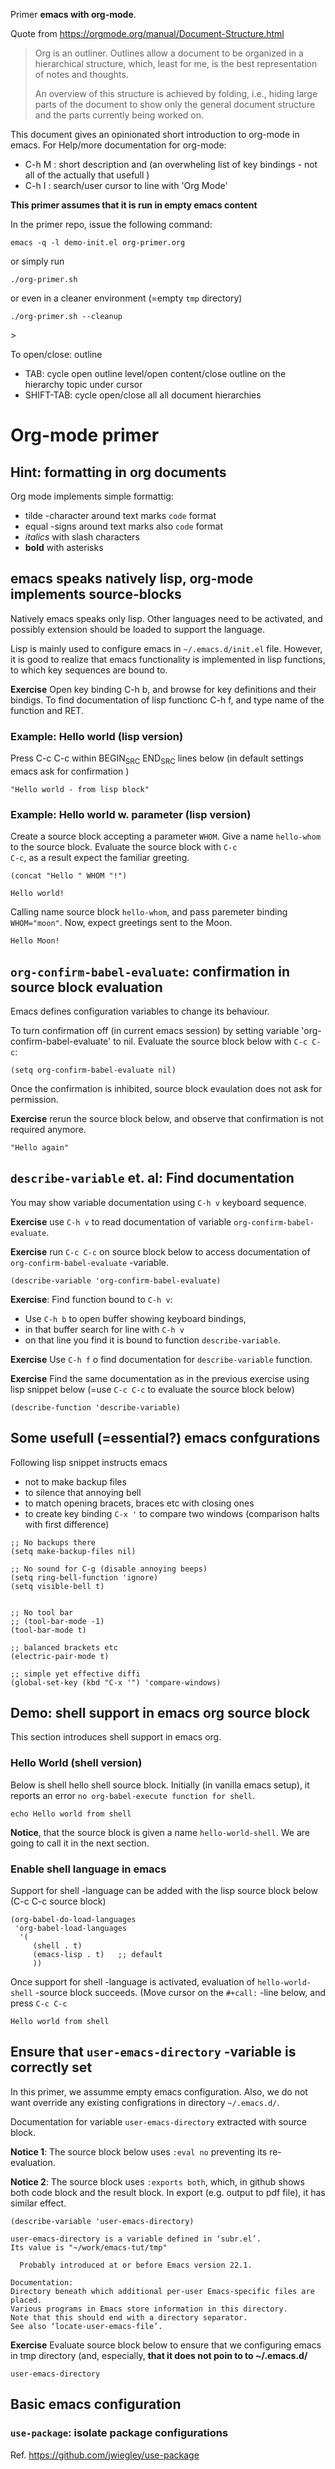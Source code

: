 Primer  *emacs with org-mode*.

Quote from https://orgmode.org/manual/Document-Structure.html

#+begin_quote
Org is an outliner. Outlines allow a document to be organized in a
hierarchical structure, which, least for me, is the best
representation of notes and thoughts.

An overview of this structure is achieved by folding, i.e., hiding
large parts of the document to show only the general document
structure and the parts currently being worked on. 
#+end_quote

This document gives an opinionated short introduction to org-mode in
emacs. For Help/more documentation for org-mode:
- C-h M : short description and (an overwheling list of key bindings -
  not all of the actually that usefull )
- C-h I : search/user cursor to line with 'Org Mode' 

*This primer assumes that it is run in empty emacs content*

In the primer repo, issue the following command:
#+begin_example
emacs -q -l demo-init.el org-primer.org
#+end_example

or simply run

#+begin_example
./org-primer.sh 
#+end_example

or even in a cleaner environment (=empty ~tmp~ directory)

#+begin_example
./org-primer.sh --cleanup
#+end_example>

To open/close: outline 
- TAB: cycle open outline level/open content/close outline on the
  hierarchy topic under cursor
- SHIFT-TAB: cycle open/close all all document hierarchies

* Org-mode primer
** Hint: formatting in org documents

Org mode implements simple formattig:

- tilde -character around text marks ~code~ format
- equal -signs around text marks also =code= format
- /italics/ with slash characters
- *bold* with asterisks 

** emacs speaks natively lisp, org-mode implements source-blocks
Natively emacs speaks only lisp. Other languages need to be activated,
and possibly extension should be loaded to support the language.

Lisp is mainly used to configure emacs in =~/.emacs.d/init.el= file.
However, it is good to realize that emacs functionality is implemented
in lisp functions, to which key sequences are bound to.

*Exercise* Open key binding C-h b, and browse for key definitions and
their bindigs. To find documentation of lisp functionc C-h f, and type
name of the function and RET.

*** Example: Hello world (lisp version)

 Press C-c C-c within BEGIN_SRC END_SRC lines below (in default
 settings emacs ask for confirmation )
 
 #+BEGIN_SRC elisp :eval no-export
 "Hello world - from lisp block"
 #+END_SRC

*** Example: Hello world  w. parameter (lisp version)

Create a source block accepting a parameter ~WHOM~. Give a name
~hello-whom~ to the source block. Evaluate the source block with ~C-c
C-c~, as a result expect the familiar greeting.

 #+name: hello-whom
 #+BEGIN_SRC elisp :var WHOM="world"
 (concat "Hello " WHOM "!")
 #+END_SRC

 #+RESULTS: hello-whom
 : Hello world!


Calling name source block ~hello-whom~, and pass paremeter binding
~WHOM="moon"~. Now, expect greetings sent to the Moon.

#+call: hello-whom(WHOM="Moon")

#+RESULTS:
: Hello Moon!
** ~org-confirm-babel-evaluate~: confirmation in source block evaluation 

Emacs defines configuration variables to change its behaviour.

To turn confirmation off (in current emacs session) by setting
variable 'org-confirm-babel-evaluate' to nil. Evaluate the source
block below with ~C-c C-c~:

#+BEGIN_SRC elisp :eval no-export
(setq org-confirm-babel-evaluate nil)
#+END_SRC

#+RESULTS:

Once the confirmation is inhibited, source block evaulation does not
ask for permission.

*Exercise* rerun the source block below, and observe that confirmation
is not required anymore.

#+BEGIN_SRC elisp :eval no-export
"Hello again"
#+END_SRC

#+RESULTS:
: Hello again

** ~describe-variable~ et. al: Find documentation

You may show variable documentation using ~C-h v~ keyboard sequence.

*Exercise* use ~C-h v~ to read documentation of variable
~org-confirm-babel-evaluate~.

*Exercise* run ~C-c C-c~ on source block below to access documentation
of ~org-confirm-babel-evaluate~ -variable.

#+BEGIN_SRC elisp :eval no-export
(describe-variable 'org-confirm-babel-evaluate)
#+END_SRC

*Exercise*:  Find function bound to ~C-h v~:
- Use ~C-h b~ to open buffer showing keyboard bindings, 
- in that buffer search for line with ~C-h v~ 
- on that line you find it is bound to function ~describe-variable~.

*Exercise* Use ~C-h f~ o find documentation for ~describe-variable~
function.

*Exercise* Find the same documentation as in the previous exercise
using lisp snippet below (=use ~C-c C-c~ to evaluate the source block below)

#+BEGIN_SRC elisp :eval no-export 
(describe-function 'describe-variable)
#+END_SRC

** Some usefull (=essential?) emacs confgurations

Following lisp snippet instructs emacs
- not to make backup files
- to silence that annoying bell
- to match opening bracets, braces etc with closing ones
- to create key binding ~C-x '~ to compare two windows (comparison halts
  with first difference)


#+BEGIN_SRC elisp :eval no-export
;; No backups there
(setq make-backup-files nil)

;; No sound for C-g (disable annoying beeps)
(setq ring-bell-function 'ignore)
(setq visible-bell t)

 
;; No tool bar
;; (tool-bar-mode -1)
(tool-bar-mode t)

;; balanced brackets etc
(electric-pair-mode t)

;; simple yet effective diffi
(global-set-key (kbd "C-x '") 'compare-windows)
#+END_SRC

#+RESULTS:
: compare-windows

** Demo: shell support in emacs org source block
This section introduces shell support in emacs org.
*** Hello World (shell version)
 
 Below is shell hello shell source block. Initially (in vanilla emacs
 setup), it reports an error ~no org-babel-execute function for shell~.

 #+name: hello-world-shell
 #+BEGIN_SRC shell
 echo Hello world from shell
 #+END_SRC

*Notice*, that the source block is given a name ~hello-world-shell~.
We are going to call it in the next section.

*** Enable shell language in emacs

Support for shell -language can be added with the lisp source block
below (C-c C-c source block)

#+BEGIN_SRC elisp :eval no-export
 (org-babel-do-load-languages
  'org-babel-load-languages
   '( 
      (shell . t)
      (emacs-lisp . t)   ;; default
      ))
#+END_SRC

#+RESULTS:

Once support for shell -language is activated, evaluation of
~hello-world-shell~ -source block succeeds. (Move cursor on the
~#+call:~ -line below, and press ~C-c C-c~
#+call: hello-world-shell()

#+RESULTS:
: Hello world from shell

** Ensure that ~user-emacs-directory~ -variable is correctly set

In this primer, we assumme empty emacs configuration. Also, we do not
want override any existing configrations in directory =~/.emacs.d/=.

Documentation for variable ~user-emacs-directory~ extracted with
source block. 

*Notice 1*: The source block below uses ~:eval no~ preventing its
re-evaluation.


*Notice 2*: The source block uses ~:exports both~, which, in github
shows both code block and the result block. In export (e.g. output to
pdf file), it has similar effect.


#+BEGIN_SRC elisp :eval no :exports both
(describe-variable 'user-emacs-directory)
#+END_SRC

#+RESULTS:
#+begin_example
user-emacs-directory is a variable defined in ‘subr.el’.
Its value is "~/work/emacs-tut/tmp"

  Probably introduced at or before Emacs version 22.1.

Documentation:
Directory beneath which additional per-user Emacs-specific files are placed.
Various programs in Emacs store information in this directory.
Note that this should end with a directory separator.
See also ‘locate-user-emacs-file’.
#+end_example


*Exercise* Evaluate source block below to ensure that we configuring
emacs in tmp directory (and, especially, *that it does not poin to to
~/.emacs.d/*

 #+BEGIN_SRC elisp
 user-emacs-directory
 #+END_SRC


** Basic emacs configuration
*** ~use-package~: isolate package configurations

 Ref. [[https://github.com/jwiegley/use-package]]

 #+BEGIN_QUOTE
 The use-package macro allows you to isolate package configuration in
 your .emacs file in a way that is both performance-oriented and, well,
 tidy

 #+END_QUOTE

 Add repositories as instructed in
 https://www.emacswiki.org/emacs/ELPA. Install use-package, unless it
 is already installed.

 *Notice* If ~use-package~ has not been installed, the evaluating
  source block below downloads the package from emacs
  repositories. You may notice messages flickering on editor bottom
  row.

 #+BEGIN_SRC elisp
   ;; Packages: https://www.emacswiki.org/emacs/ELPA
   (package-initialize)
   (require 'package)
   (add-to-list 'package-archives '("melpa" . "https://melpa.org/packages/"))
   (add-to-list 'package-archives '("elpa" . "https://elpa.gnu.org/packages/"))
   (add-to-list 'package-archives '("org" . "http://orgmode.org/elpa/") t) ; Org-mode's repository

   (unless (package-installed-p 'use-package)
     (package-refresh-contents)
     (package-install 'use-package)
   )

   (setq use-package-always-ensure t)
   ;; (require 'use-package)
   ;; ;; To activate
   ;; ;; - enable command-log-mode in buffer
   ;; ;; - run clm/toggle-command-log-buffer
   ;; (use-package command-log-mode)
 #+END_SRC

 #+RESULTS:
 : t

*** ~undo-tree~ - C-z keybinding

Undo mechamism, which comes bundled with emacs is somewhat
convoluted. Following snippet more intuitive way for backtracking.

Ref: [[https://elpa.gnu.org/packages/undo-tree.html]]

#+BEGIN_SRC elisp

    (use-package undo-tree
      :ensure t
      :init
      (global-undo-tree-mode)
      )

  (global-set-key (kbd "C-z") 'undo)
  ;; make ctrl-Z redo
  (defalias 'redo 'undo-tree-redo)
  (global-set-key (kbd "C-S-z") 'redo)
  
#+END_SRC

#+RESULTS:
: redo

Now:
- C-z : undo
- C-S-z : redo
- C-x U : undo tree

#+RESULTS:
: redo

*** ~org-mode~: language support & tangle helper

Home page: https://orgmode.org/

#+BEGIN_QUOTE
A GNU Emacs major mode for keeping notes, authoring documents,
computational notebooks, literate programming, maintaining to-do
lists, planning projects, and more — in a fast and effective plain
text system.
#+END_QUOTE

#+BEGIN_SRC elisp
  (use-package org
    :bind (("C-c b" . org-babel-tangle-block))
    :config
    (defun org-babel-tangle-block()
      (interactive)
      (let ((current-prefix-arg '(4)))
	(call-interactively 'org-babel-tangle)
	))
    :custom
    ;; customize languages which can be evaluated in Org buffers.
    (org-babel-load-languages	'(
	(shell . t)
	(emacs-lisp . t)))
  )
#+END_SRC

#+RESULTS:
: org-babel-tangle-block


The code above defines key binging ~C-c b~ to run lisp function
~org-babel-tangle-block~, which writes block under point to a
file. Later, we are using this function to write yas-snippets
(=templates in emacs) to snippet directory.

*** Example: Output source block to file: tangle

Define a named source block ~ls-tmp~ to show content of ~tmp~
-directory
#+name: ls-tmp
#+BEGIN_SRC bash :eval no-export :results output
ls -ltr tmp
#+END_SRC


Expect that initially there is not a file ~demo.txt~ in ~tmp~ -
directory.

#+RESULTS: ls-tmp
: total 107
: drwxrwxr-x  3 jj jj     3 kesä    4 10:41 snippets
: -rw-rw-r--  1 jj jj 27504 kesä    4 14:45 demo2.png
: -rw-rw-r--  1 jj jj 27504 kesä    4 14:47 deployment.png
: drwxrwxr-x 19 jj jj    21 kesä    4 17:00 elpa
: -rw-rw-r--  1 jj jj  1123 kesä    4 17:01 tramp
: -rw-rw-r--  1 jj jj 27504 kesä    4 17:03 plantuml-demo1.png
: -rw-------  1 jj jj   351 kesä    4 18:02 recentf



*Exercise* Move point (=cursor) to the source block below and use key
binding ~C-c b~ to tangle (=output) file ~tmp/demo.txt~. ~C-c b~
-keybinding was defined earlier, when configuring org-mode.

#+begin_src txt :tangle tmp/demo.txt
Tangled from org-primer - CHANGES WILL BE OVERRIDDEN
#+end_src


Rerun ls-tmp, and expect to see ~tmp/demo.txt~ -file created.
#+call: ls-tmp()

#+RESULTS:
: total 108
: drwxrwxr-x  3 jj jj     3 kesä    4 10:41 snippets
: -rw-rw-r--  1 jj jj 27504 kesä    4 14:45 demo2.png
: -rw-rw-r--  1 jj jj 27504 kesä    4 14:47 deployment.png
: drwxrwxr-x 19 jj jj    21 kesä    4 17:00 elpa
: -rw-rw-r--  1 jj jj  1123 kesä    4 17:01 tramp
: -rw-rw-r--  1 jj jj 27504 kesä    4 17:03 plantuml-demo1.png
: -rw-------  1 jj jj   351 kesä    4 18:02 recentf
: -rw-rw-r--  1 jj jj    53 kesä    4 22:06 demo.txt

Cleanup demo file (for the next round :)
#+BEGIN_SRC bash :eval no-export :results output
rm -f tmp/demo.txt
#+END_SRC

#+RESULTS:

*** ~yas-snippet~: a template system for Emacs
    :PROPERTIES:
    :CUSTOM_ID: config-yas-snippet
    :END:

Ref: https://github.com/joaotavora/yasnippet

#+BEGIN_QUOTE
YASnippet is a template system for Emacs. It allows you to type an
abbreviation and automatically expand it into function
templates. Bundled language templates include: C, C++, C#, Perl,
Python, Ruby, SQL, LaTeX, HTML, CSS and more
#+END_QUOTE

Example configuration:
https://www.reddit.com/r/emacs/comments/9bvawd/use_yasnippet_via_usepackage/

#+BEGIN_SRC elisp
(use-package yasnippet
 :ensure t
 :config
 (yas-global-mode t)
 (use-package yasnippet-snippets
 :ensure t)
 (define-key yas-minor-mode-map (kbd "<C-tab>") 'yas-expand)
 (define-key yas-minor-mode-map (kbd "<C-S-tab>") 'yas-expand)
 )
#+END_SRC

#+RESULTS:
: t

*** Ensure directory ~tmp/snippets/org-mode~ exists

Bash source block, which ensures ~tmp/snippets/org-mode~ -directory
for yas org-mode template snippets exists.

#+BEGIN_SRC bash
[ -d tmp/snippets/org-mode ] || mkdir -p tmp/snippets/org-mode
#+END_SRC

#+RESULTS:

Initially, or if this primer was started with ~--cleanup~ -option,
snippet directory is empty. 

#+BEGIN_SRC bash :eval no-export :results output
ls -ltr tmp/snippets/org-mode
#+END_SRC

#+RESULTS:

*** Tangle some yas-snippets
**** ~src-bash~: snippet to run bash shell

Tangle following source block into file
~tmp/snippets/org-mode/src-bash~. (Notice somewhat dirtyish trick of
using ,-character to escape first #+END_SRC line.

 #+begin_src txt :tangle tmp/snippets/org-mode/src-bash
 # -*- mode: snippet -*-
 # name: src-bash
 # key: src-bash
 # --


 #+BEGIN_SRC bash :eval no-export :results output
 $0
 ,#+END_SRC
 #+end_src

 Load yas snippets by executing ~C-c C-c~ following source block. You
 may also load yas snippets by running ~M-x~ and typing
 ~yas-reload-all~ to the prompt for function to execute
 #+name: yas-reload
 #+BEGIN_SRC elisp :eval no-export
 (yas-reload-all)
 #+END_SRC

 #+RESULTS: yas-reload
 : [yas] Prepared just-in-time loading of snippets successfully.


Now, after typing ~src-bash~ followed by ~TAB~ should expand to source
block for running shell scripts within emacs. 

Try it below
src-bash

**** ~src-lisp~: snippet to run lisp function

Tangle following source block with ~C-c b~
#+begin_src txt :tangle tmp/snippets/org-mode/src-lisp
# -*- mode: snippet -*-
# name: src-lisp
# key: src-lisp
# --


#+BEGIN_SRC elisp :eval no-export
$0
,#+END_SRC

#+end_src

Make emacs aware of the newly tangled snippet. (Run ~C-c C-c~ on the
~#+call:~ -line)

#+call: yas-reload()

#+RESULTS:
: [yas] Prepared just-in-time loading of snippets successfully.

Test: press TAB end of the line below
src-lisp

**** ~org-var~:  Add property drawer defining header variable

We have already shown, how parameters for source block can be defined
as source block header variables. Parameters can be also be defined in
document topic "drawers" (:PROPERTIES: .. :END: block immediatelly
after topic line.

Create yas snippet ~org-var~ accepting two parameters ~$1~ with
default value ~NAME~ and ~$2~ with default value ~value~.

#+begin_src txt :tangle tmp/snippets/org-mode/org-var
# -*- mode: snippet -*-
# name: org-var
# key: org-var
# --
:PROPERTIES:
:header-args+:   :var  ${1:NAME}="${2:value}"
:END:

$0
 #+end_src


#+call: yas-reload()

 #+RESULTS:
 : [yas] Prepared just-in-time loading of snippets successfully.


***** ~org-var~: test topic for yas-snippet 

Type ~org-var~ followed by ~TAB~, just below topic line above. Accept
default values to define variable ~NAME~.

Test variable value by executing the source block below.
#+BEGIN_SRC bash :eval no-export :results output 
echo NAME=$NAME
#+END_SRC

**** Hint: Edit snippets directly

In this primer, we have been tangling snippets and reloading them
separately, mainly for two reasons
- to minimize external depencies in this document 
- to demonstrate the possiblity to created files using
  org-documents. This may be usefull, for example, when building
  embedded systems without editor support.

Normally, we would browse snippet directory, edit snippets in place,
and allow yas-snippet automagically to reload the modified snippets.

*Exercise*: Follow the link [[file:tmp/snippets/org-mode]] (~C-c C-o~ over
the link, if it does not work use ~C-u C-c C-o~ i.e. prefix the
command), and edit some snippet. Save and observe automagic reload.


*** ~plantuml-mode~: PlantUML is a component that allows you to quickly diagrams

This section assumes that yas-snippets have been installed.


Ref: 
- https://github.com/skuro/plantuml-mode


Tutorial repo contains planuml.jar in jar directory, as show below

#+BEGIN_SRC bash :eval no-export :results output
ls -ltr jar
#+END_SRC

#+RESULTS:
: plantuml-jar-mit-1.2023.7.jar

Activate plantuml support with the following lisp-snippet pointing to
the jar -file in repo directory ~jar~. Config section is instructed in
https://plantuml.com/emacs

#+begin_src elisp :eval no-export
  ;; A major mode for editing PlantUML sources in Emacs
  (use-package plantuml-mode
    :after org
    :config
    ;; Instructions from https://plantuml.com/emacs
    (setq org-plantuml-jar-path (expand-file-name "jar/plantuml-jar-mit-1.2023.7.jar"))
    (setq plantuml-jar-path (expand-file-name "jar/plantuml-jar-mit-1.2023.7.jar"))
    (setq plantuml-default-exec-mode 'jar)
    (add-to-list 'org-src-lang-modes '("plantuml" . plantuml))
    (org-babel-do-load-languages 'org-babel-load-languages '((plantuml . t)))
    )
#+end_src

#+RESULTS:
: t


Example for for UML deployment diagrams found in
https://plantuml.com/deployment-diagram

#+name: plantuml-demo1
#+BEGIN_SRC plantuml :eval no-export :exports code :file tmp/plantuml-demo1.png
  actor actor
  actor/ "actor/"
  agent agent
  artifact artifact
  boundary boundary
  card card
  circle circle
  cloud cloud
  collections collections
  component component
  control control
  database database
  entity entity
  file file
  folder folder
  frame frame
  hexagon hexagon
  interface interface
  label label
  node node
  package package
  person person
  queue queue
  rectangle rectangle
  stack stack
  storage storage
  usecase usecase
  usecase/ "usecase/"
#+END_SRC

#+RESULTS: plantuml-demo1
[[file:tmp/plantuml-demo1.png]]


Tangle ~img-deployment~ yas-snippet block with ~C-c b~. Notice that
the snippet defines two expansion variables. Variable ~$1~ defines
image name defaults to ~deployment~. Variable ~$2~ gives output
directory and default to ~tmp~.

#+begin_src txt :tangle tmp/snippets/org-mode/img-deployment
# -*- mode: snippet -*-
# name: img-deployment
# key: img-deployment
# --

#+name: ${1:deployment}
#+BEGIN_SRC plantuml :eval no-export :exports results :file ${2:tmp}/$1.png
  actor actor
  actor/ "actor/"
  agent agent
  artifact artifact
  boundary boundary
  card card
  circle circle
  cloud cloud
  collections collections
  component component
  control control
  database database
  entity entity
  file file
  folder folder
  frame frame
  hexagon hexagon
  interface interface
  label label
  node node
  package package
  person person
  queue queue
  rectangle rectangle
  stack stack
  storage storage
  usecase usecase
  usecase/ "usecase/"
,#+END_SRC
#+end_src

After tanling, reload yas-snippets by calling yas-reload
#+call: yas-reload()

#+RESULTS:
: [yas] Prepared just-in-time loading of snippets successfully.


Press ~TAB~ end of next line to create yas-snippet.
img-deployment

*** ~ivy~: generic completion mechanism for Emacs

#+begin_quote
Ivy is a generic completion mechanism for Emacs. While it operates
similarly to other completion schemes such as icomplete-mode, Ivy aims
to be more efficient, smaller, simpler, and smoother to use yet highly
customizable.
#+end_quote

References:
- Ivy generic completion mechanism for Emacs: https://github.com/abo-abo/swiper
- Counsel: a collection of Ivy-enhanced versions of common Emacs commands: https://elpa.gnu.org/packages/counsel.html
- Ref: https://www.reddit.com/r/emacs/comments/910pga/tip_how_to_use_ivy_and_its_utilities_in_your/

#+BEGIN_SRC elisp :eval no-export
(use-package counsel
  :after ivy
  :config (counsel-mode))

;; - diminish - keep ivy out of modeline
(use-package ivy
  :defer 0.1
  :diminish
  :bind (("C-c C-r" . ivy-resume)
         ("C-x B" . ivy-switch-buffer-other-window))
  :custom
  (ivy-count-format "(%d/%d) ")
  (ivy-use-virtual-buffers t)
  :config (ivy-mode 1))

#+END_SRC

#+RESULTS:
: ivy-switch-buffer-other-window

Try:
- ~C-x C-f~: file completion list
- ~M-x~: function completions with partial match eg. ~yas sn~ lists
  commands with matches

** Example: ~tramp~: remote access over ssh
*** Example: Source block directives: dir

 Define source named source block ~pwd-ls~, which outputs current
 working directory and show its content.

 #+name: pwd-ls
 #+BEGIN_SRC bash :eval no-export :results output
 pwd
 ls -l
 #+END_SRC

 Expect to see directory where this tutorial is located. Particulary,
 notice that there also a directory ~tmp~

 #+RESULTS: pwd-ls
 #+begin_example
 /home/jj/work/emacs-tut
 total 40
 -rw-rw-r-- 1 jj jj   137 kesä    3 11:28 demo-init.el
 -rw-rw-r-- 1 jj jj  5359 kesä    3 19:34 emacs-primer.org
 -rwxr-xr-x 1 jj jj    40 kesä    4 10:11 emacs-tut.sh
 -rw-rw-r-- 1 jj jj 14373 kesä    4 14:39 org-primer.org
 -rw-rw-r-- 1 jj jj 11218 kesä    4 10:50 org-primer.org~
 -rw-rw-r-- 1 jj jj    55 kesä    3 11:18 README.md
 -rw-rw-r-- 1 jj jj    59 kesä    3 11:19 README.org
 drwxrwxr-x 4 jj jj     6 kesä    4 14:33 tmp
 #+end_example


 Define un-named source block, with the same commands as the named
 source block ~pwd-ls~. However, this source block adds the header
 directive ~:dir tmp~.  As of the effect, this source block runs in
 ~tmp~ directory:

 #+BEGIN_SRC bash :eval no-export :results output :dir tmp
 pwd
 ls 
 #+END_SRC

 #+RESULTS:
 : /home/jj/work/emacs-tut/tmp
 : demo2.png
 : deployment.png
 : elpa
 : plantuml-demo1.png
 : recentf
 : snippets
 : tramp

 Header directives can be added also source block calls. Calling
 ~pwd-ls~ works in current working directory.

 #+call: pwd-ls()

 #+RESULTS:
 #+begin_example
 /home/jj/work/emacs-tut
 total 64
 -rw-rw-r-- 1 jj jj   137 kesä    3 11:28 demo-init.el
 -rw-rw-r-- 1 jj jj     4 kesä    4 18:01 emacs-admin.org
 -rw-rw-r-- 1 jj jj  5853 kesä    4 21:33 emacs-primer.org
 -rw-rw-r-- 1 jj jj  5810 kesä    4 21:17 emacs-primer.org~
 -rwxr-xr-x 1 jj jj   210 kesä    4 18:06 emacs-tut.sh
 -rwxr-xr-x 1 jj jj    40 kesä    4 10:11 emacs-tut.sh~
 drwxrwxr-x 2 jj jj     3 kesä    4 14:57 jar
 -rw-rw-r-- 1 jj jj 23116 kesä    4 22:09 org-primer.org
 -rw-rw-r-- 1 jj jj 22057 kesä    4 21:59 org-primer.org~
 -rw-rw-r-- 1 jj jj    55 kesä    3 11:18 README.md
 -rw-rw-r-- 1 jj jj   440 kesä    4 17:43 README.org
 drwxrwxr-x 4 jj jj    10 kesä    4 22:06 tmp
 #+end_example


 The example belos calls named source block ~pwd-ls~ in the context of
 directory ~tmp~:

 #+call: pwd-ls[:dir tmp]()

 #+RESULTS:
 : /home/jj/work/emacs-tut/tmp
 : total 107
 : -rw-rw-r--  1 jj jj 27504 kesä    4 14:45 demo2.png
 : -rw-rw-r--  1 jj jj 27504 kesä    4 14:47 deployment.png
 : drwxrwxr-x 19 jj jj    21 kesä    4 17:00 elpa
 : -rw-rw-r--  1 jj jj 27504 kesä    4 17:03 plantuml-demo1.png
 : -rw-------  1 jj jj   351 kesä    4 18:02 recentf
 : drwxrwxr-x  3 jj jj     3 kesä    4 10:41 snippets
 : -rw-rw-r--  1 jj jj  1123 kesä    4 17:01 tramp

*** Example: running source block on host machine
    :PROPERTIES:
    :header-args+: :var  IP="192.168.100.100"
    :END:

 This chapter presents, how source block ~:dir~ -directive can even
 make the source block to execute in a different machine.

 In this example we are accessing service with the IP address given in
 the /property drawer/ above. Configure IP address to machine, which
 you have access to.

**** Ping IP

 Show the IP -address we are using:

 #+BEGIN_SRC bash :eval no-export :results output
 echo IP=$IP
 #+END_SRC

 #+RESULTS:
 : IP=192.168.100.100

 Pinging to machine to see that we have TCP/IP connection to it.

 #+BEGIN_SRC bash :eval no-export :results output
 ping -c 3 $IP
 #+END_SRC

 #+RESULTS:
 : PING 192.168.100.100 (192.168.100.100) 56(84) bytes of data.
 : 64 bytes from 192.168.100.100: icmp_seq=1 ttl=64 time=8.65 ms
 : 64 bytes from 192.168.100.100: icmp_seq=2 ttl=64 time=14.6 ms
 : 64 bytes from 192.168.100.100: icmp_seq=3 ttl=64 time=9.72 ms
 : 
 : --- 192.168.100.100 ping statistics ---
 : 3 packets transmitted, 3 received, 0% packet loss, time 2004ms
 : rtt min/avg/max/mdev = 8.646/10.978/14.568/2.575 ms

**** ~src-sed~


 We create a yas-snippet to edit file. The script keeps editions
 wrapped with comment lines to help replacing the changes.

 Tangle the snippet with ~C-c B~
 #+begin_src txt :tangle tmp/snippets/org-mode/src-sed
 # -*- mode: snippet -*-
 # name: src-sed
 # key: src-sed
 # --

 #+BEGIN_SRC bash :eval no-export :results output
 FILE=${1:file_to_edit}
 START="`(concat "added from org-document " (buffer-name) " - start")`"
 END="`(concat "added from org-document " (buffer-name) " - end")`"

 echo "modifying $FILE on host '$(hostname)'"

 sed -i -e "/$START/,/$END/d" $FILE

 cat <<HERE | tee -a $FILE
 # $START
 $0
 # $END
 HERE

 ,#+END_SRC

 #+end_src


 #+call: yas-reload()

 #+RESULTS:
 : [yas] Prepared just-in-time loading of snippets successfully.

**** ~tramp~ with source blocks

 Emacs comes bundled with TRAMP https://www.gnu.org/software/tramp/

 #+begin_quote
 TRAMP stands for “Transparent Remote (file) Access, Multiple Protocol”
 #+end_quote


 #+RESULTS:
 : [yas] Prepared just-in-time loading of snippets successfully.

 Create bash block, which creates ssh alias in =~/.ssh/config=. 

 *Exercise* modify IP address in the source block and evaluate it to
 create ssh alias ~org_primer_demo~

 #+BEGIN_SRC bash :eval no-export :results output
 FILE=~/.ssh/config
 START="added from org-document org-primer.org - start"
 END="added from org-document org-primer.org - end"

 echo "modifying $FILE on host '$(hostname)'"

 sed -i -e "/$START/,/$END/d" $FILE

 cat <<HERE | tee -a $FILE
 # $START
 host org_primer_demo
      user pi
      IdentityFile ~/.ssh/id_rsa
      hostname 192.168.110.150
 # $END
 HERE

 #+END_SRC

 #+RESULTS:
 : modifying /home/jj/.ssh/config on host 'eero'
 : # added from org-document org-primer.org - start
 : host org_primer_demo
 :      user pi
 :      IdentityFile ~/.ssh/id_rsa
 :      hostname 192.168.110.150
 : # added from org-document org-primer.org - end


 Create named source block ~tramp-greeting~, and evaluate it with ~C-c
 C-c~. Expect that greeting is executed on your own host.

 #+name: tramp-greeting
 #+BEGIN_SRC bash :eval no-export :results output :var WHOM="world"
 echo Greetings to $WHOM from $(hostname) on $(date)
 #+END_SRC

 #+RESULTS: tramp-greeting
 : Greetings to world from eero on ma 5.6.2023 14.57.09 +0300


 *Exercise* Distribute your ssh -identity referenced in the alias
 (=~/.ssh/id_rsa=) machine in ~$IP~ -address, e.g. using
 a command such as

 #+begin_example
 ssh-copy-id -i ~/.ssh/id_rsa pi@$IP
 #+end_example

 *Exercise* call source block using ~:dir /ssh:org_primer_demo:~
 -directive. Pass variable ~WHOM="moon"~ to the block. Expect to see
 greeting executed on alias machine.

 #+call: tramp-greeting[:dir /ssh:org_primer_demo:](WHOM="moon")

 #+RESULTS:
 : Greetings to moon from welleri on Mon Jun 5 14:57:19 EEST 2023

*** Remote file access 

Follow link: [[file:tmp]] to open directory tmp on local machine

Follow link: [[/ssh:org_primer_demo:]] open home directory of alias uses
pointed by ~org_primer_demo~ ssh -alias. You may open files and edit
those files "in a  normal way"

*** Local and remote shell

Run ~M-x shell RET~ in this buffer to open eshell in current working
directory. Close the shell with ~C-x k~ (which buffer to close
(=*shell*=), asks for confirmation.


Follow link: [[/ssh:org_primer_demo:]] to open home directory of alias
uses pointed by ~org_primer_demo~ ssh -alias. In that remote buffer
run ~M-x shell RET~ to open remote eshell.





** Hint: Some pointers for digging deeper into the Emacs universe

- https://magit.vc/: *warning** you may forget how to use git -CLI
- https://github.com/Silex/docker.el: *warning* you may forget, how to use docker CLI
- https://github.com/necaris/conda.el: essential in emacs+conda  setup
- https://github.com/emacs-lsp/lsp-mode: basis for modern IDE support
- https://github.com/bbatsov/projectile: at some point you find the
  need to manage and navigate document assets
- https://orgmode.org/worg/org-contrib/babel/languages/ob-doc-asymptote.html:
  vector graphics, Love the API <3 <3 
